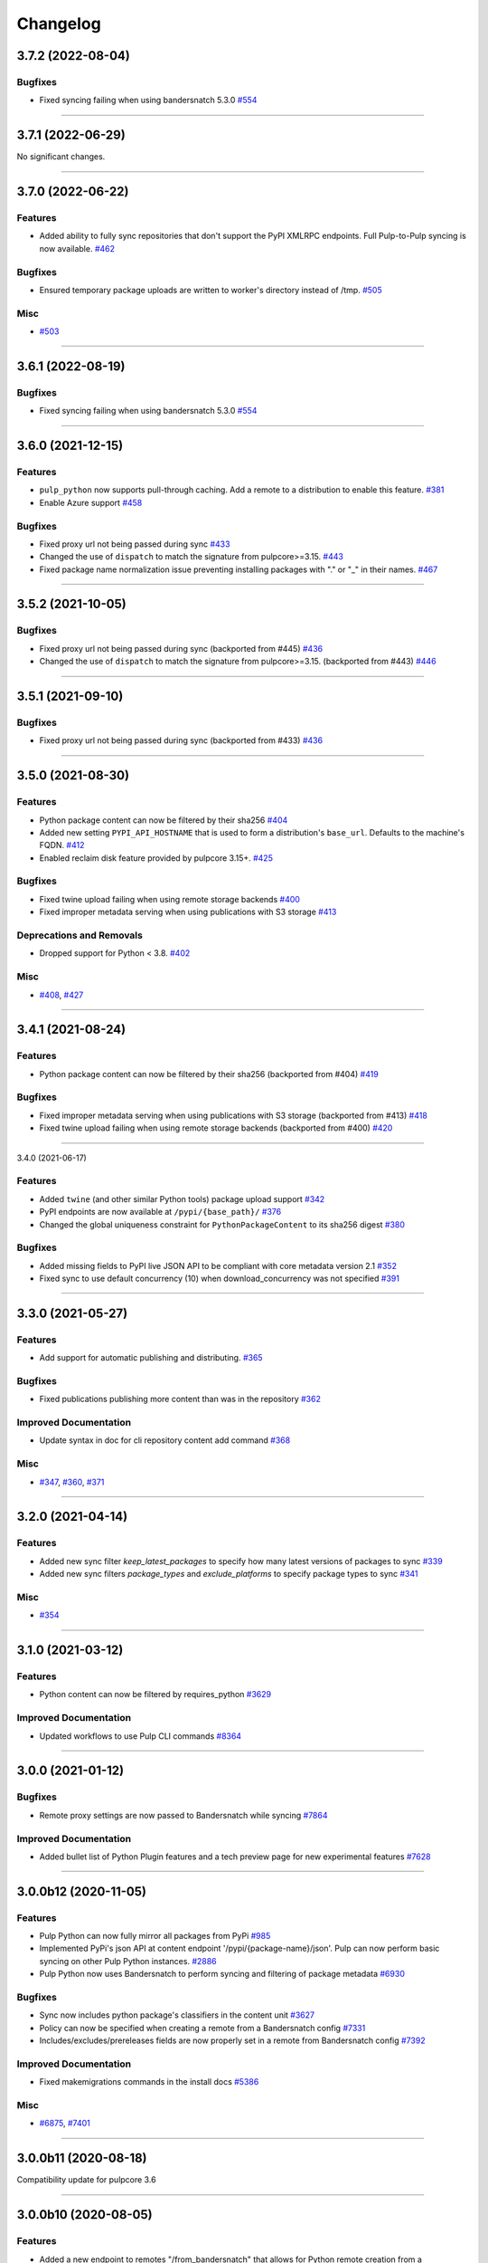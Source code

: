 =========
Changelog
=========

..
    You should *NOT* be adding new change log entries to this file, this
    file is managed by towncrier. You *may* edit previous change logs to
    fix problems like typo corrections or such.
    To add a new change log entry, please see
    https://docs.pulpproject.org/en/3.0/nightly/contributing/git.html#changelog-update

    WARNING: Don't drop the next directive!

.. towncrier release notes start

3.7.2 (2022-08-04)
==================


Bugfixes
--------

- Fixed syncing failing when using bandersnatch 5.3.0
  `#554 <https://github.com/pulp/pulp_python/issues/554>`__


----


3.7.1 (2022-06-29)
==================


No significant changes.


----


3.7.0 (2022-06-22)
==================


Features
--------

- Added ability to fully sync repositories that don't support the PyPI XMLRPC endpoints. Full Pulp-to-Pulp syncing is now available.
  `#462 <https://github.com/pulp/pulp_python/issues/462>`__


Bugfixes
--------

- Ensured temporary package uploads are written to worker's directory instead of /tmp.
  `#505 <https://github.com/pulp/pulp_python/issues/505>`__


Misc
----

- `#503 <https://github.com/pulp/pulp_python/issues/503>`__


----


3.6.1 (2022-08-19)
==================


Bugfixes
--------

- Fixed syncing failing when using bandersnatch 5.3.0
  `#554 <https://github.com/pulp/pulp_python/issues/554>`__


----


3.6.0 (2021-12-15)
==================


Features
--------

- ``pulp_python`` now supports pull-through caching. Add a remote to a distribution to enable this feature.
  `#381 <https://github.com/pulp/pulp_python/issues/381>`_
- Enable Azure support
  `#458 <https://github.com/pulp/pulp_python/issues/458>`_


Bugfixes
--------

- Fixed proxy url not being passed during sync
  `#433 <https://github.com/pulp/pulp_python/issues/433>`_
- Changed the use of ``dispatch`` to match the signature from pulpcore>=3.15.
  `#443 <https://github.com/pulp/pulp_python/issues/443>`_
- Fixed package name normalization issue preventing installing packages with "." or "_" in their names.
  `#467 <https://github.com/pulp/pulp_python/issues/467>`_


----


3.5.2 (2021-10-05)
==================


Bugfixes
--------

- Fixed proxy url not being passed during sync
  (backported from #445)
  `#436 <https://github.com/pulp/pulp_python/issues/436>`_
- Changed the use of ``dispatch`` to match the signature from pulpcore>=3.15.
  (backported from #443)
  `#446 <https://github.com/pulp/pulp_python/issues/446>`_


----


3.5.1 (2021-09-10)
==================


Bugfixes
--------

- Fixed proxy url not being passed during sync
  (backported from #433)
  `#436 <https://github.com/pulp/pulp_python/issues/436>`_


----


3.5.0 (2021-08-30)
==================


Features
--------

- Python package content can now be filtered by their sha256
  `#404 <https://github.com/pulp/pulp_python/issues/404>`_
- Added new setting ``PYPI_API_HOSTNAME`` that is used to form a distribution's ``base_url``. Defaults to the machine's FQDN.
  `#412 <https://github.com/pulp/pulp_python/issues/412>`_
- Enabled reclaim disk feature provided by pulpcore 3.15+.
  `#425 <https://github.com/pulp/pulp_python/issues/425>`_


Bugfixes
--------

- Fixed twine upload failing when using remote storage backends
  `#400 <https://github.com/pulp/pulp_python/issues/400>`_
- Fixed improper metadata serving when using publications with S3 storage
  `#413 <https://github.com/pulp/pulp_python/issues/413>`_


Deprecations and Removals
-------------------------

- Dropped support for Python < 3.8.
  `#402 <https://github.com/pulp/pulp_python/issues/402>`_


Misc
----

- `#408 <https://github.com/pulp/pulp_python/issues/408>`_, `#427 <https://github.com/pulp/pulp_python/issues/427>`_


----


3.4.1 (2021-08-24)
==================


Features
--------

- Python package content can now be filtered by their sha256
  (backported from #404)
  `#419 <https://github.com/pulp/pulp_python/issues/419>`_


Bugfixes
--------

- Fixed improper metadata serving when using publications with S3 storage
  (backported from #413)
  `#418 <https://github.com/pulp/pulp_python/issues/418>`_
- Fixed twine upload failing when using remote storage backends
  (backported from #400)
  `#420 <https://github.com/pulp/pulp_python/issues/420>`_


----


3.4.0 (2021-06-17)

Features
--------

- Added ``twine`` (and other similar Python tools) package upload support
  `#342 <https://github.com/pulp/pulp_python/issues/342>`_
- PyPI endpoints are now available at ``/pypi/{base_path}/``
  `#376 <https://github.com/pulp/pulp_python/issues/376>`_
- Changed the global uniqueness constraint for ``PythonPackageContent`` to its sha256 digest
  `#380 <https://github.com/pulp/pulp_python/issues/380>`_


Bugfixes
--------

- Added missing fields to PyPI live JSON API to be compliant with core metadata version 2.1
  `#352 <https://github.com/pulp/pulp_python/issues/352>`_
- Fixed sync to use default concurrency (10) when download_concurrency was not specified
  `#391 <https://github.com/pulp/pulp_python/issues/391>`_


----


3.3.0 (2021-05-27)
==================


Features
--------

- Add support for automatic publishing and distributing.
  `#365 <https://github.com/pulp/pulp_python/issues/365>`_


Bugfixes
--------

- Fixed publications publishing more content than was in the repository
  `#362 <https://github.com/pulp/pulp_python/issues/362>`_


Improved Documentation
----------------------

- Update syntax in doc for cli repository content add command
  `#368 <https://github.com/pulp/pulp_python/issues/368>`_


Misc
----

- `#347 <https://github.com/pulp/pulp_python/issues/347>`_, `#360 <https://github.com/pulp/pulp_python/issues/360>`_, `#371 <https://github.com/pulp/pulp_python/issues/371>`_


----


3.2.0 (2021-04-14)
==================


Features
--------

- Added new sync filter `keep_latest_packages` to specify how many latest versions of packages to sync
  `#339 <https://github.com/pulp/pulp_python/issues/339>`_
- Added new sync filters `package_types` and `exclude_platforms` to specify package types to sync
  `#341 <https://github.com/pulp/pulp_python/issues/341>`_


Misc
----

- `#354 <https://github.com/pulp/pulp_python/issues/354>`_


----


3.1.0 (2021-03-12)
==================


Features
--------

- Python content can now be filtered by requires_python
  `#3629 <https://pulp.plan.io/issues/3629>`_


Improved Documentation
----------------------

- Updated workflows to use Pulp CLI commands
  `#8364 <https://pulp.plan.io/issues/8364>`_


----


3.0.0 (2021-01-12)
==================


Bugfixes
--------

- Remote proxy settings are now passed to Bandersnatch while syncing
  `#7864 <https://pulp.plan.io/issues/7864>`_


Improved Documentation
----------------------

- Added bullet list of Python Plugin features and a tech preview page for new experimental features
  `#7628 <https://pulp.plan.io/issues/7628>`_


----


3.0.0b12 (2020-11-05)
=====================


Features
--------

- Pulp Python can now fully mirror all packages from PyPi
  `#985 <https://pulp.plan.io/issues/985>`_
- Implemented PyPi's json API at content endpoint '/pypi/{package-name}/json'.  Pulp can now perform basic syncing on other Pulp Python instances.
  `#2886 <https://pulp.plan.io/issues/2886>`_
- Pulp Python now uses Bandersnatch to perform syncing and filtering of package metadata
  `#6930 <https://pulp.plan.io/issues/6930>`_


Bugfixes
--------

- Sync now includes python package's classifiers in the content unit
  `#3627 <https://pulp.plan.io/issues/3627>`_
- Policy can now be specified when creating a remote from a Bandersnatch config
  `#7331 <https://pulp.plan.io/issues/7331>`_
- Includes/excludes/prereleases fields are now properly set in a remote from Bandersnatch config
  `#7392 <https://pulp.plan.io/issues/7392>`_


Improved Documentation
----------------------

- Fixed makemigrations commands in the install docs
  `#5386 <https://pulp.plan.io/issues/5386>`_


Misc
----

- `#6875 <https://pulp.plan.io/issues/6875>`_, `#7401 <https://pulp.plan.io/issues/7401>`_


----


3.0.0b11 (2020-08-18)
=====================


Compatibility update for pulpcore 3.6


----


3.0.0b10 (2020-08-05)
=====================


Features
--------

- Added a new endpoint to remotes "/from_bandersnatch" that allows for Python remote creation from a Bandersnatch config file.
  `#6929 <https://pulp.plan.io/issues/6929>`_


Bugfixes
--------

- Including requirements.txt on MANIFEST.in
  `#6891 <https://pulp.plan.io/issues/6891>`_
- Updating API to not return publications that aren't complete.
  `#6987 <https://pulp.plan.io/issues/6987>`_
- Fixed an issue that prevented 'on_demand' content from being published.
  `#7128 <https://pulp.plan.io/issues/7128>`_


Improved Documentation
----------------------

- Change the commands for publication and distribution on the publish workflow to use their respective scripts already defined in _scripts.
  `#6877 <https://pulp.plan.io/issues/6877>`_
- Updated sync.sh, publication.sh and distribution.sh in docs/_scripts to reference wait_until_task_finished function from base.sh
  `#6918 <https://pulp.plan.io/issues/6918>`_


----


3.0.0b9 (2020-06-01)
====================


Features
--------

- Add upload functionality to the python contents endpoints.
  `#5464 <https://pulp.plan.io/issues/5464>`_


Bugfixes
--------

- Fixed the 500 error returned by the OpenAPI schema endpoint.
  `#5452 <https://pulp.plan.io/issues/5452>`_


Improved Documentation
----------------------

- Change the prefix of Pulp services from pulp-* to pulpcore-*
  `#4554 <https://pulp.plan.io/issues/4554>`_
- Added "python/python/" to fix two commands in repo.sh, fixed export command in sync.sh
  `#6790 <https://pulp.plan.io/issues/6790>`_
- ﻿Added "index.html" to the relative_path field for both project_metadata and index_metadata. Added a "/" to fix the link in the simple_index_template.
  `#6792 <https://pulp.plan.io/issues/6792>`_
- Updated the workflow documentation for upload.html.  Fixed the workflow commands and added more details to the instructions.
  `#6854 <https://pulp.plan.io/issues/6854>`_


Deprecations and Removals
-------------------------

- Change `_id`, `_created`, `_last_updated`, `_href` to `pulp_id`, `pulp_created`, `pulp_last_updated`, `pulp_href`
  `#5457 <https://pulp.plan.io/issues/5457>`_
- Remove "_" from `_versions_href`, `_latest_version_href`
  `#5548 <https://pulp.plan.io/issues/5548>`_
- Removing base field: `_type` .
  `#5550 <https://pulp.plan.io/issues/5550>`_
- Sync is no longer available at the {remote_href}/sync/ repository={repo_href} endpoint. Instead, use POST {repo_href}/sync/ remote={remote_href}.

  Creating / listing / editing / deleting python repositories is now performed on /pulp/api/v3/python/python/ instead of /pulp/api/v3/repositories/. Only python content can be present in a python repository, and only a python repository can hold python content.
  `#5625 <https://pulp.plan.io/issues/5625>`_


Misc
----

- `#remotetests <https://pulp.plan.io/issues/remotetests>`_, `#4681 <https://pulp.plan.io/issues/4681>`_, `#4682 <https://pulp.plan.io/issues/4682>`_, `#5304 <https://pulp.plan.io/issues/5304>`_, `#5471 <https://pulp.plan.io/issues/5471>`_, `#5580 <https://pulp.plan.io/issues/5580>`_, `#5701 <https://pulp.plan.io/issues/5701>`_


----


3.0.0b8 (2019-09-16)
====================


Misc
----

- `#4681 <https://pulp.plan.io/issues/4681>`_


----


3.0.0b7 (2019-08-01)
====================


Features
--------

- Users can upload a file to create content and optionally add to a repo in one step known as
  one-shot upload
  `#4396 <https://pulp.plan.io/issues/4396>`_
- Override the Remote's serializer to allow policy='on_demand' and policy='streamed'.
  `#4990 <https://pulp.plan.io/issues/4990>`_


Improved Documentation
----------------------

- Switch to using `towncrier <https://github.com/hawkowl/towncrier>`_ for better release notes.
  `#4875 <https://pulp.plan.io/issues/4875>`_


----


